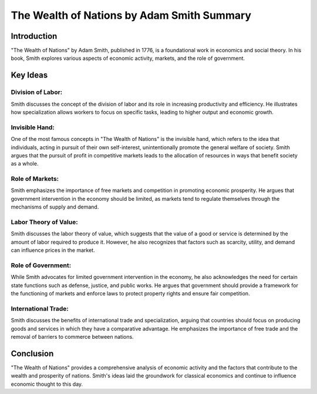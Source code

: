 ==============
The Wealth of Nations by Adam Smith Summary
==============

Introduction
------------

"The Wealth of Nations" by Adam Smith, published in 1776, is a foundational work in economics and social theory. In his book, Smith explores various aspects of economic activity, markets, and the role of government.

Key Ideas
---------

Division of Labor:
~~~~~~~~~~~~~~~~~~

Smith discusses the concept of the division of labor and its role in increasing productivity and efficiency. He illustrates how specialization allows workers to focus on specific tasks, leading to higher output and economic growth.

Invisible Hand:
~~~~~~~~~~~~~~~~

One of the most famous concepts in "The Wealth of Nations" is the invisible hand, which refers to the idea that individuals, acting in pursuit of their own self-interest, unintentionally promote the general welfare of society. Smith argues that the pursuit of profit in competitive markets leads to the allocation of resources in ways that benefit society as a whole.

Role of Markets:
~~~~~~~~~~~~~~~~~

Smith emphasizes the importance of free markets and competition in promoting economic prosperity. He argues that government intervention in the economy should be limited, as markets tend to regulate themselves through the mechanisms of supply and demand.

Labor Theory of Value:
~~~~~~~~~~~~~~~~~~~~~~~~~

Smith discusses the labor theory of value, which suggests that the value of a good or service is determined by the amount of labor required to produce it. However, he also recognizes that factors such as scarcity, utility, and demand can influence prices in the market.

Role of Government:
~~~~~~~~~~~~~~~~~~~~~

While Smith advocates for limited government intervention in the economy, he also acknowledges the need for certain state functions such as defense, justice, and public works. He argues that government should provide a framework for the functioning of markets and enforce laws to protect property rights and ensure fair competition.

International Trade:
~~~~~~~~~~~~~~~~~~~~~~~

Smith discusses the benefits of international trade and specialization, arguing that countries should focus on producing goods and services in which they have a comparative advantage. He emphasizes the importance of free trade and the removal of barriers to commerce between nations.

Conclusion
------------

"The Wealth of Nations" provides a comprehensive analysis of economic activity and the factors that contribute to the wealth and prosperity of nations. Smith's ideas laid the groundwork for classical economics and continue to influence economic thought to this day.

